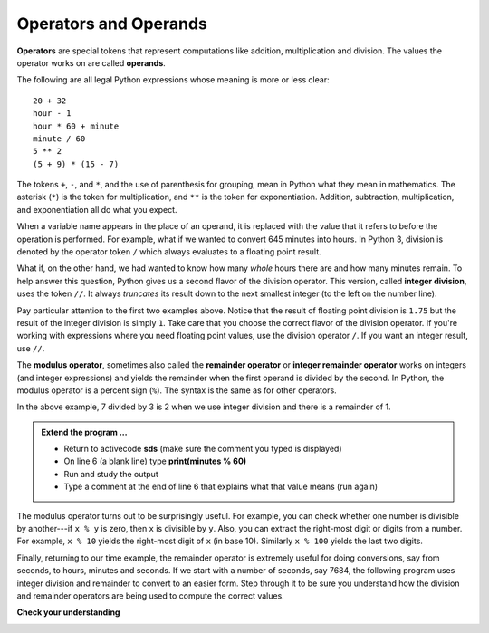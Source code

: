 ..  Copyright (C)  Brad Miller, David Ranum, Jeffrey Elkner, Peter Wentworth, Allen B. Downey, Chris
    Meyers, and Dario Mitchell.  Permission is granted to copy, distribute
    and/or modify this document under the terms of the GNU Free Documentation
    License, Version 1.3 or any later version published by the Free Software
    Foundation; with Invariant Sections being Forward, Prefaces, and
    Contributor List, no Front-Cover Texts, and no Back-Cover Texts.  A copy of
    the license is included in the section entitled "GNU Free Documentation
    License".

.. qnum::
   :prefix: data-7-
   :start: 1

Operators and Operands
----------------------

**Operators** are special tokens that represent computations like addition, multiplication and division. The values the operator works on are called **operands**.

The following are all legal Python expressions whose meaning is more or less clear::

    20 + 32
    hour - 1
    hour * 60 + minute
    minute / 60
    5 ** 2
    (5 + 9) * (15 - 7)

The tokens ``+``, ``-``, and ``*``, and the use of parenthesis for grouping, mean in Python what they mean in mathematics. The asterisk (``*``) is the token for multiplication, and ``**`` is the token for exponentiation. Addition, subtraction, multiplication, and exponentiation all do what you expect.

.. activecode:: sdq
    :nocanvas:

    print(2 + 3)
    print(2 - 3)
    print(2 * 3)
    print(2 ** 3)
    print(3 ** 2)

When a variable name appears in the place of an operand, it is replaced with the value that it refers to before the operation is performed. For example, what if we wanted to convert 645 minutes into hours. In Python 3, division is denoted by the operator token ``/`` which always evaluates to a floating point result.

.. activecode:: sdr
    :nocanvas:

    minutes = 645
    hours = minutes / 60
    print(hours)

What if, on the other hand, we had wanted to know how many *whole* hours there are and how many minutes remain.  To help answer this question, Python gives us a second flavor of the division operator.  This version, called **integer division**, uses the token ``//``.  It always *truncates* its result down to the next smallest integer (to the left on the number line).

.. activecode:: sds
    :nocanvas:

    print(7 / 4)
    print(7 // 4)
    minutes = 645
    hours = minutes / 60
    print(hours)

    hours = minutes // 60
    print(hours)
    # what does the value for hours (line 8) mean? (answer below and run)
    #


Pay particular attention to the first two examples above.  Notice that the result of floating point division is ``1.75`` but the result of the integer division is simply ``1``. Take care that you choose the correct flavor of the division operator.  If
you're working with expressions where you need floating point values, use the division operator ``/``.  If you want an integer result, use ``//``.

.. index:: modulus

The **modulus operator**, sometimes also called the **remainder operator** or **integer remainder operator** works on integers (and integer expressions) and yields the remainder when the first operand is divided by the second. In Python, the modulus operator is a percent sign (``%``). The syntax is the same as for other
operators.

.. activecode:: sdt
    :nocanvas:

    quotient = 7 // 3     # This is the integer division operator
    print(quotient)
    remainder = 7 % 3
    print(remainder)


In the above example, 7 divided by 3 is 2 when we use integer division and there is a remainder of 1.

.. admonition:: Extend the program ...

   - Return to activecode **sds** (make sure the comment you typed is displayed)
   - On line 6 (a blank line) type **print(minutes % 60)**
   - Run and study the output
   - Type a comment at the end of line 6 that explains what that value means (run again)

The modulus operator turns out to be surprisingly useful. For example, you can check whether one number is divisible by another---if ``x % y`` is zero, then ``x`` is divisible by ``y``.
Also, you can extract the right-most digit or digits from a number.  For example, ``x % 10`` yields the right-most digit of ``x`` (in base 10). Similarly ``x % 100`` yields the last two digits.

Finally, returning to our time example, the remainder operator is extremely useful for doing conversions, say from seconds, to hours, minutes and seconds. If we start with a number of seconds, say 7684, the following program uses integer division and remainder to convert to an easier form.  Step through it to be sure you understand how the division and remainder operators are being used to compute the correct values.

.. codelens:: ch02_19_codelens

    total_secs = 7684
    hours = total_secs // 3600
    secs_still_remaining = total_secs % 3600
    minutes =  secs_still_remaining // 60
    secs_finally_remaining = secs_still_remaining  % 60


**Check your understanding**

.. mchoice:: mc2f
   :answer_a: 4.5
   :answer_b: 5
   :answer_c: 4
   :answer_d: 2
   :correct: a
   :feedback_a: The / operator does exact division and returns a floating point result.
   :feedback_b: The / operator does exact division and returns a floating point result.
   :feedback_c: The / operator does exact division and returns a floating point result.
   :feedback_d: The / operator does exact division and returns a floating point result.
   
   What value is printed when the following statement executes?

   .. code-block:: python

      print(18 / 4)



.. mchoice:: mc2g
   :answer_a: 4.25
   :answer_b: 5
   :answer_c: 4
   :answer_d: 2
   :correct: c
   :feedback_a: - The // operator does integer division and returns an integer result
   :feedback_b: - The // operator does integer division and returns an integer result, but it truncates the result of the division.  It does not round.
   :feedback_c: - The // operator does integer division and returns the truncated integer result.
   :feedback_d: - The // operator does integer division and returns the result of the division on an integer (not the remainder).
   
   What value is printed when the following statement executes?

   .. code-block:: python

      print(18 // 4)


.. mchoice:: mc2h
   :answer_a: 4.25
   :answer_b: 5
   :answer_c: 4
   :answer_d: 2
   :correct: d
   :feedback_a: The % operator returns the remainder after division.
   :feedback_b: The % operator returns the remainder after division.
   :feedback_c: The % operator returns the remainder after division.
   :feedback_d: The % operator returns the remainder after division.

   What value is printed when the following statement executes?

   .. code-block:: python

      print(18 % 4)


.. index:: input, input dialog

.. _input:

